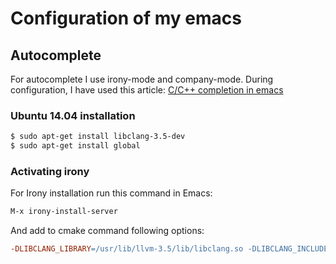 * Configuration of my emacs

** Autocomplete
For autocomplete I use irony-mode and company-mode. During configuration, I have used this article: [[http://cachestocaches.com/2015/8/c-completion-emacs/][C/C++ completion in emacs]]

*** Ubuntu 14.04 installation
#+BEGIN_SRC sh
  $ sudo apt-get install libclang-3.5-dev
  $ sudo apt-get install global
#+END_SRC

*** Activating irony
For Irony installation run this command in Emacs:
#+BEGIN_SRC emacs-lisp
  M-x irony-install-server
#+END_SRC
And add to cmake command following options:
#+BEGIN_SRC makefile
  -DLIBCLANG_LIBRARY=/usr/lib/llvm-3.5/lib/libclang.so -DLIBCLANG_INCLUDE_DIR=/usr/lib/llvm-3.5/include/
#+END_SRC
